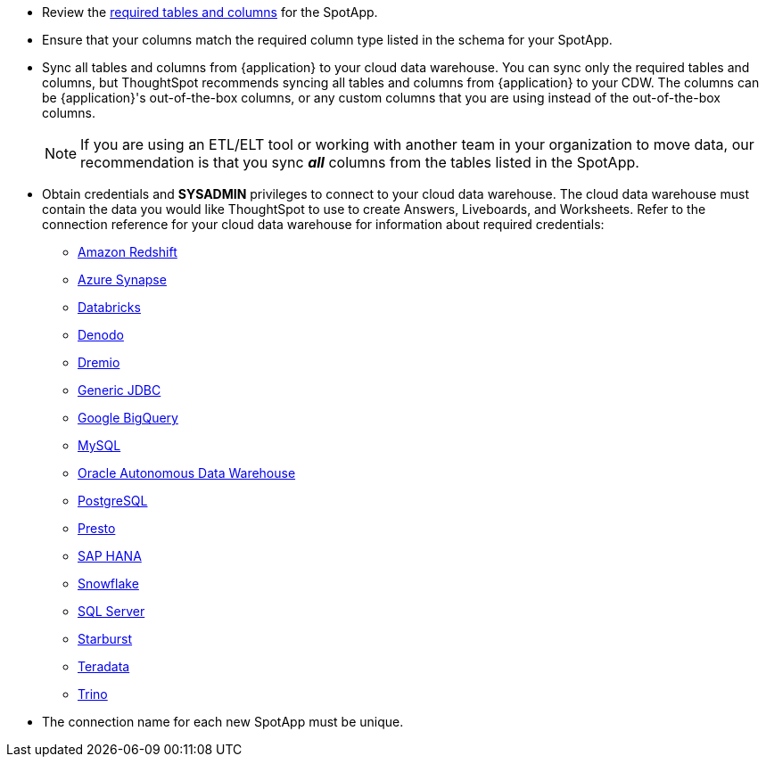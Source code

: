 * Review the <<schema,required tables and columns>> for the SpotApp.
* Ensure that your columns match the required column type listed in the schema for your SpotApp.
* Sync all tables and columns from {application} to your cloud data warehouse. You can sync only the required tables and columns, but ThoughtSpot recommends syncing all tables and columns from {application} to your CDW. The columns can be {application}'s out-of-the-box columns, or any custom columns that you are using instead of the out-of-the-box columns.
+
NOTE: If you are using an ETL/ELT tool or working with another team in your organization to move data, our recommendation is that you sync *_all_* columns from the tables listed in the SpotApp.
* Obtain credentials and *SYSADMIN* privileges to connect to your cloud data warehouse. The cloud data warehouse must contain the data you would like ThoughtSpot to use to create Answers, Liveboards, and Worksheets. Refer to the connection reference for your cloud data warehouse for information about required credentials:
+
- xref:connections-redshift-reference.adoc[Amazon Redshift]
- xref:connections-synapse-reference.adoc[Azure Synapse]
- xref:connections-databricks-reference.adoc[Databricks]
- xref:connections-denodo-reference.adoc[Denodo]
- xref:connections-dremio-reference.adoc[Dremio]
- xref:connections-genericjdbc-reference.adoc[Generic JDBC]
- xref:connections-gbq-reference.adoc[Google BigQuery]
- xref:connections-mysql-reference.adoc[MySQL]
- xref:connections-adw-reference.adoc[Oracle Autonomous Data Warehouse]
- xref:connections-postgresql-reference.adoc[PostgreSQL]
- xref:connections-presto-reference.adoc[Presto]
- xref:connections-hana-reference.adoc[SAP HANA]
- xref:connections-snowflake-reference.adoc[Snowflake]
- xref:connections-sql-server-reference.adoc[SQL Server]
- xref:connections-starburst-reference.adoc[Starburst]
- xref:connections-teradata-reference.adoc[Teradata]
- xref:connections-trino-reference.adoc[Trino]
* The connection name for each new SpotApp must be unique.